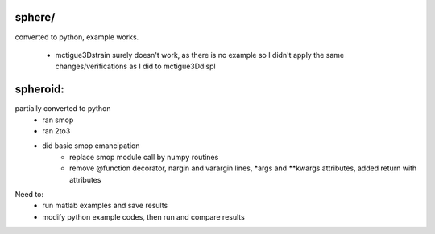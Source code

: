sphere/
--------------
converted to python, example works.

    - mctigue3Dstrain surely doesn't work, as there is no example so I
      didn't apply the same changes/verifications as I did to mctigue3Ddispl

spheroid:
--------------
partially converted to python
    - ran smop
    - ran 2to3
    - did basic smop emancipation
        - replace smop module call by numpy routines
        - remove @function decorator, nargin and varargin lines, *args and
          **kwargs attributes, added return with attributes
Need to:
    - run matlab examples and save results
    - modify python example codes, then run and compare results